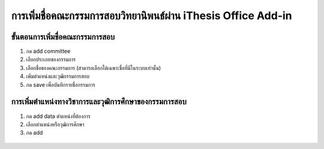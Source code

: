 การเพิ่มชื่อคณะกรรมการสอบวิทยานิพนธ์ผ่าน iThesis Office Add-in
===================================================

ขั้นตอนการเพิ่มชื่อคณะกรรมการสอบ
--------------------------

#. กด add committee
#. เลือกประเภทของกรรมการ
#. เลือกชื่อของคณะกรรมการ (สามารถเลือกได้เฉพาะชื่อที่มีในระบบเท่านั้น) 
#. เพิ่มตำแหน่งและวุฒิกรรมการสอบ
#. กด save เพื่อบันทึกรายชื่อกรรมการ

.. figure:: /images/committee01.png
    :align: center

การเพิ่มตำแหน่งทางวิชาการและวุฒิการศึกษาของกรรมการสอบ
---------------------------

#. กด add data ตำแหน่งที่ต้องการ
#. เลือกตำแหน่งหรือวุฒิการศึกษา
#. กด add

.. figure:: /images/committee02.png
    :align: center